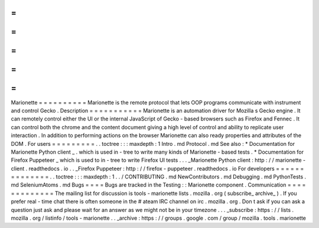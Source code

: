 =
=
=
=
=
=
=
=
=
=
Marionette
=
=
=
=
=
=
=
=
=
=
Marionette
is
the
remote
protocol
that
lets
OOP
programs
communicate
with
instrument
and
control
Gecko
.
Description
=
=
=
=
=
=
=
=
=
=
=
Marionette
is
an
automation
driver
for
Mozilla
s
Gecko
engine
.
It
can
remotely
control
either
the
UI
or
the
internal
JavaScript
of
Gecko
-
based
browsers
such
as
Firefox
and
Fennec
.
It
can
control
both
the
chrome
and
the
content
document
giving
a
high
level
of
control
and
ability
to
replicate
user
interaction
.
In
addition
to
performing
actions
on
the
browser
Marionette
can
also
ready
properties
and
attributes
of
the
DOM
.
For
users
=
=
=
=
=
=
=
=
=
.
.
toctree
:
:
:
maxdepth
:
1
Intro
.
md
Protocol
.
md
See
also
:
*
Documentation
for
Marionette
Python
client
_
.
which
is
used
in
-
tree
to
write
many
kinds
of
Marionette
-
based
tests
.
*
Documentation
for
Firefox
Puppeteer
_
which
is
used
to
in
-
tree
to
write
Firefox
UI
tests
.
.
.
_Marionette
Python
client
:
http
:
/
/
marionette
-
client
.
readthedocs
.
io
.
.
_Firefox
Puppeteer
:
http
:
/
/
firefox
-
puppeteer
.
readthedocs
.
io
For
developers
=
=
=
=
=
=
=
=
=
=
=
=
=
=
.
.
toctree
:
:
:
maxdepth
:
1
.
.
/
CONTRIBUTING
.
md
NewContributors
.
md
Debugging
.
md
PythonTests
.
md
SeleniumAtoms
.
md
Bugs
=
=
=
=
Bugs
are
tracked
in
the
Testing
:
:
Marionette
component
.
Communication
=
=
=
=
=
=
=
=
=
=
=
=
=
The
mailing
list
for
discussion
is
tools
-
marionette
lists
.
mozilla
.
org
(
subscribe_
archive_
)
.
If
you
prefer
real
-
time
chat
there
is
often
someone
in
the
#
ateam
IRC
channel
on
irc
.
mozilla
.
org
.
Don
t
ask
if
you
can
ask
a
question
just
ask
and
please
wait
for
an
answer
as
we
might
not
be
in
your
timezone
.
.
.
_subscribe
:
https
:
/
/
lists
.
mozilla
.
org
/
listinfo
/
tools
-
marionette
.
.
_archive
:
https
:
/
/
groups
.
google
.
com
/
group
/
mozilla
.
tools
.
marionette
